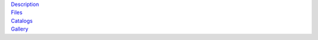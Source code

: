 .. title: Data Release 1
.. slug: dr1

.. container:: col-md-4

   | `Description`_
   | `Files`_
   | `Catalogs`_
   | `Gallery`_

.. _`Description`: /dr1/description
.. _`Files`: /dr1/files
.. _`Catalogs`: /dr1/catalogs
.. _`Gallery`: /galaxies

